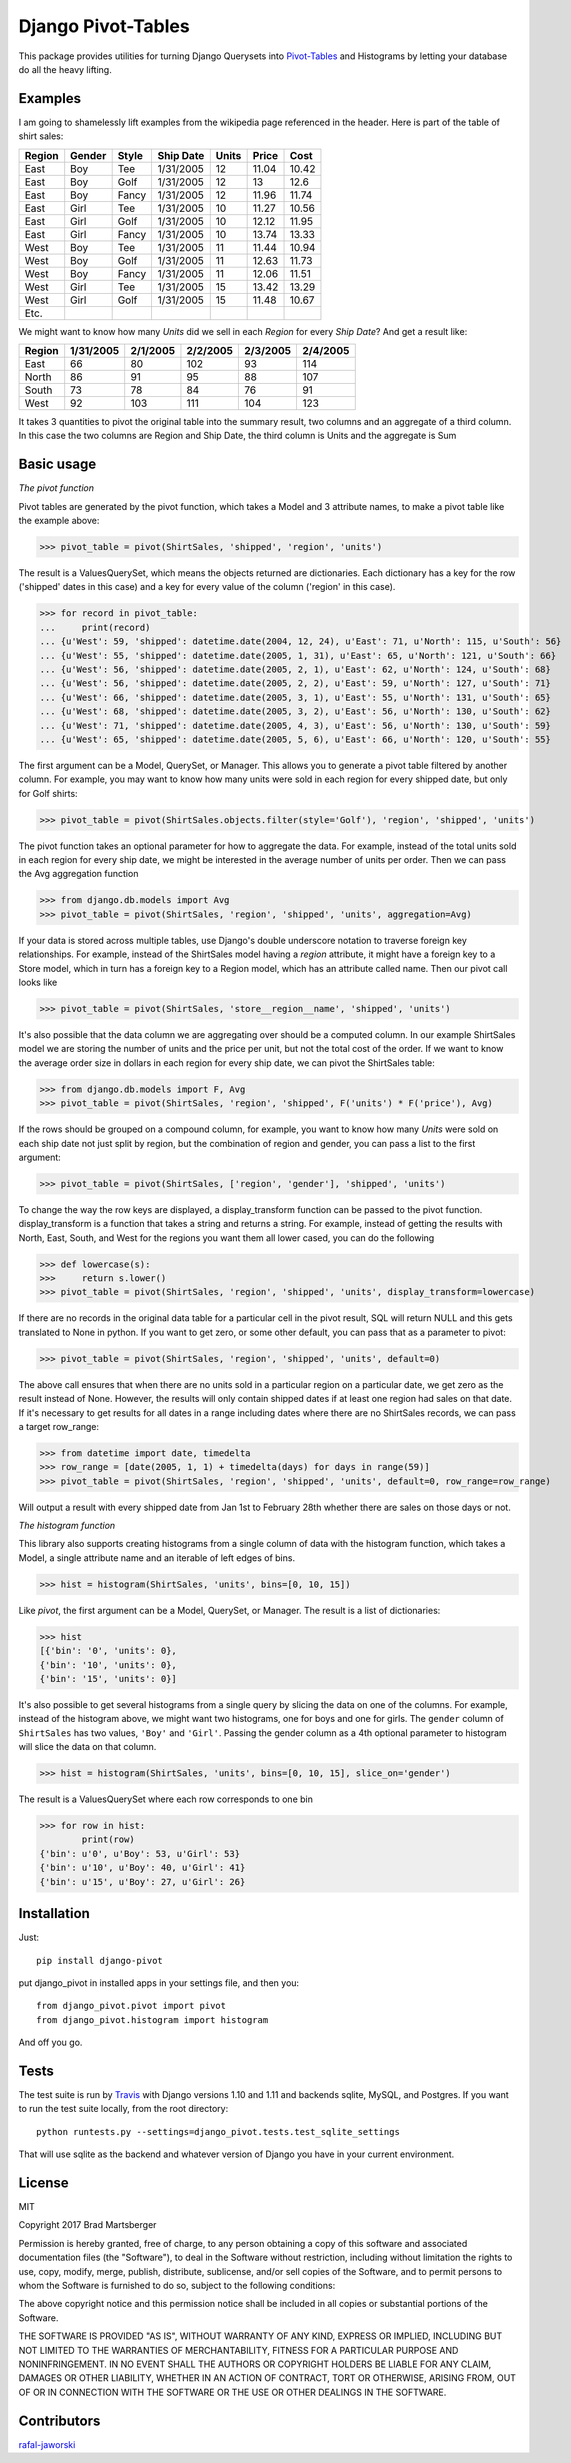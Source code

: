 Django Pivot-Tables
===================

This package provides utilities for turning Django Querysets into
`Pivot-Tables <https://en.wikipedia.org/wiki/Pivot_table>`_ and Histograms
by letting your database do all the heavy lifting.

.. image:: https://travis-ci.org/martsberger/django-pivot.svg?branch=master
    :target: https://travis-ci.org/martsberger/django-pivot

.. image:: https://codecov.io/gh/martsberger/django-pivot/branch/master/graph/badge.svg
  :target: https://codecov.io/gh/martsberger/django-pivot

.. image:: https://img.shields.io/pypi/dm/django-pivot.svg
    :target: https://pypistats.org/packages/pypistats

Examples
--------

I am going to shamelessly lift examples from the wikipedia page referenced in the header.
Here is part of the table of shirt sales:

======  ======  ====== ========== ====== ====== ======
Region  Gender  Style  Ship Date   Units  Price  Cost
======  ======  ====== ========== ====== ====== ======
East    Boy     Tee     1/31/2005     12  11.04  10.42
East    Boy     Golf    1/31/2005     12     13   12.6
East    Boy     Fancy   1/31/2005     12  11.96  11.74
East    Girl    Tee     1/31/2005     10  11.27  10.56
East    Girl    Golf    1/31/2005     10  12.12  11.95
East    Girl    Fancy   1/31/2005     10  13.74  13.33
West    Boy     Tee     1/31/2005     11  11.44  10.94
West    Boy     Golf    1/31/2005     11  12.63  11.73
West    Boy     Fancy   1/31/2005     11  12.06  11.51
West    Girl    Tee     1/31/2005     15  13.42  13.29
West    Girl    Golf    1/31/2005     15  11.48  10.67
Etc.
======  ======  ====== ========== ====== ====== ======

We might want to know how many *Units* did we sell in each *Region* for every *Ship Date*?
And get a result like:

======== ========= ========= ========= ========= =========
Region   1/31/2005 2/1/2005  2/2/2005  2/3/2005  2/4/2005
======== ========= ========= ========= ========= =========
East            66        80       102        93       114
North           86        91        95        88       107
South           73        78        84        76        91
West            92       103       111       104       123
======== ========= ========= ========= ========= =========

It takes 3 quantities to pivot the original table into the summary result, two columns and
an aggregate of a third column. In this case the two columns are Region and Ship Date, the
third column is Units and the aggregate is Sum


Basic usage
-----------

*The pivot function*

Pivot tables are generated by the pivot function, which takes a Model and 3 attribute names,
to make a pivot table like the example above:

>>> pivot_table = pivot(ShirtSales, 'shipped', 'region', 'units')

The result is a ValuesQuerySet, which means the objects returned are dictionaries. Each
dictionary has a key for the row ('shipped' dates in this case) and a key for every value
of the column ('region' in this case).

>>> for record in pivot_table:
...     print(record)
... {u'West': 59, 'shipped': datetime.date(2004, 12, 24), u'East': 71, u'North': 115, u'South': 56}
... {u'West': 55, 'shipped': datetime.date(2005, 1, 31), u'East': 65, u'North': 121, u'South': 66}
... {u'West': 56, 'shipped': datetime.date(2005, 2, 1), u'East': 62, u'North': 124, u'South': 68}
... {u'West': 56, 'shipped': datetime.date(2005, 2, 2), u'East': 59, u'North': 127, u'South': 71}
... {u'West': 66, 'shipped': datetime.date(2005, 3, 1), u'East': 55, u'North': 131, u'South': 65}
... {u'West': 68, 'shipped': datetime.date(2005, 3, 2), u'East': 56, u'North': 130, u'South': 62}
... {u'West': 71, 'shipped': datetime.date(2005, 4, 3), u'East': 56, u'North': 130, u'South': 59}
... {u'West': 65, 'shipped': datetime.date(2005, 5, 6), u'East': 66, u'North': 120, u'South': 55}

The first argument can be a Model, QuerySet, or Manager. This allows you to generate a pivot
table filtered by another column. For example, you may want to know how many units were sold
in each region for every shipped date, but only for Golf shirts:

>>> pivot_table = pivot(ShirtSales.objects.filter(style='Golf'), 'region', 'shipped', 'units')

The pivot function takes an optional parameter for how to aggregate the data. For example,
instead of the total units sold in each region for every ship date, we might be interested in
the average number of units per order. Then we can pass the Avg aggregation function

>>> from django.db.models import Avg
>>> pivot_table = pivot(ShirtSales, 'region', 'shipped', 'units', aggregation=Avg)

If your data is stored across multiple tables, use Django's double underscore notation
to traverse foreign key relationships. For example, instead of the ShirtSales model having
a *region* attribute, it might have a foreign key to a Store model, which in turn has a
foreign key to a Region model, which has an attribute called name. Then our pivot call looks
like

>>> pivot_table = pivot(ShirtSales, 'store__region__name', 'shipped', 'units')

It's also possible that the data column we are aggregating over should be a computed column.
In our example ShirtSales model we are storing the number of units and the price per
unit, but not the total cost of the order. If we want to know the average order size in
dollars in each region for every ship date, we can pivot the ShirtSales table:

>>> from django.db.models import F, Avg
>>> pivot_table = pivot(ShirtSales, 'region', 'shipped', F('units') * F('price'), Avg)

If the rows should be grouped on a compound column, for example, you want to know how many
*Units* were sold on each ship date not just split by region, but the combination of region
and gender, you can pass a list to the first argument:

>>> pivot_table = pivot(ShirtSales, ['region', 'gender'], 'shipped', 'units')

To change the way the row keys are displayed, a display_transform function can be passed to
the pivot function. display_transform is a function that takes a string and returns a string.
For example, instead of getting the results with North, East, South, and West for the regions
you want them all lower cased, you can do the following

>>> def lowercase(s):
>>>     return s.lower()
>>> pivot_table = pivot(ShirtSales, 'region', 'shipped', 'units', display_transform=lowercase)

If there are no records in the original data table for a particular cell in the pivot result,
SQL will return NULL and this gets translated to None in python. If you want to get zero, or
some other default, you can pass that as a parameter to pivot:

>>> pivot_table = pivot(ShirtSales, 'region', 'shipped', 'units', default=0)

The above call ensures that when there are no units sold in a particular region on a particular
date, we get zero as the result instead of None. However, the results will only contain
shipped dates if at least one region had sales on that date. If it's necessary to get results
for all dates in a range including dates where there are no ShirtSales records, we can pass
a target row_range:

>>> from datetime import date, timedelta
>>> row_range = [date(2005, 1, 1) + timedelta(days) for days in range(59)]
>>> pivot_table = pivot(ShirtSales, 'region', 'shipped', 'units', default=0, row_range=row_range)

Will output a result with every shipped date from Jan 1st to February 28th whether there are
sales on those days or not.

*The histogram function*

This library also supports creating histograms from a single column of data with the
histogram function, which takes a Model, a single attribute name and an iterable of left edges
of bins.

>>> hist = histogram(ShirtSales, 'units', bins=[0, 10, 15])

Like *pivot*, the first argument can be a Model, QuerySet, or Manager. The result is a
list of dictionaries:

>>> hist
[{'bin': '0', 'units': 0},
{'bin': '10', 'units': 0},
{'bin': '15', 'units': 0}]

It's also possible to get several histograms from a single query by slicing the data on one
of the columns. For example, instead of the histogram above, we might want two histograms,
one for boys and one for girls. The ``gender`` column of ``ShirtSales`` has two values,
``'Boy'`` and ``'Girl'``. Passing the gender column as a 4th optional parameter to histogram
will slice the data on that column.

>>> hist = histogram(ShirtSales, 'units', bins=[0, 10, 15], slice_on='gender')

The result is a ValuesQuerySet where each row corresponds to one bin

>>> for row in hist:
        print(row)
{'bin': u'0', u'Boy': 53, u'Girl': 53}
{'bin': u'10', u'Boy': 40, u'Girl': 41}
{'bin': u'15', u'Boy': 27, u'Girl': 26}


Installation
------------

Just::

    pip install django-pivot

put django_pivot in installed apps in your settings file, and then you::

    from django_pivot.pivot import pivot
    from django_pivot.histogram import histogram

And off you go.


Tests
-----

The test suite is run by `Travis <https://travis-ci.org/martsberger/django-pivot>`_
with Django versions 1.10 and 1.11 and backends sqlite, MySQL, and Postgres. If you
want to run the test suite locally, from the root directory::

    python runtests.py --settings=django_pivot.tests.test_sqlite_settings

That will use sqlite as the backend and whatever version of Django you have
in your current environment.

License
-------

MIT

Copyright 2017 Brad Martsberger

Permission is hereby granted, free of charge, to any person obtaining a copy of this software and associated documentation files (the "Software"), to deal in the Software without restriction, including without limitation the rights to use, copy, modify, merge, publish, distribute, sublicense, and/or sell copies of the Software, and to permit persons to whom the Software is furnished to do so, subject to the following conditions:

The above copyright notice and this permission notice shall be included in all copies or substantial portions of the Software.

THE SOFTWARE IS PROVIDED "AS IS", WITHOUT WARRANTY OF ANY KIND, EXPRESS OR IMPLIED, INCLUDING BUT NOT LIMITED TO THE WARRANTIES OF MERCHANTABILITY, FITNESS FOR A PARTICULAR PURPOSE AND NONINFRINGEMENT. IN NO EVENT SHALL THE AUTHORS OR COPYRIGHT HOLDERS BE LIABLE FOR ANY CLAIM, DAMAGES OR OTHER LIABILITY, WHETHER IN AN ACTION OF CONTRACT, TORT OR OTHERWISE, ARISING FROM, OUT OF OR IN CONNECTION WITH THE SOFTWARE OR THE USE OR OTHER DEALINGS IN THE SOFTWARE.

Contributors
------------

`rafal-jaworski <https://github.com/rafal-jaworski>`_
